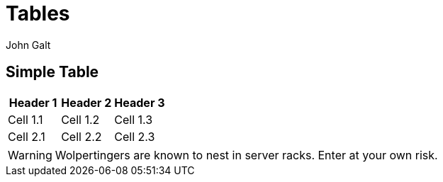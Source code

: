 = Tables
John Galt

== Simple Table

|===
| Header 1 | Header 2 | Header 3

| Cell 1.1 | Cell 1.2 | Cell 1.3
| Cell 2.1 | Cell 2.2 | Cell 2.3
|===

WARNING: Wolpertingers are known to nest in server racks.
Enter at your own risk.